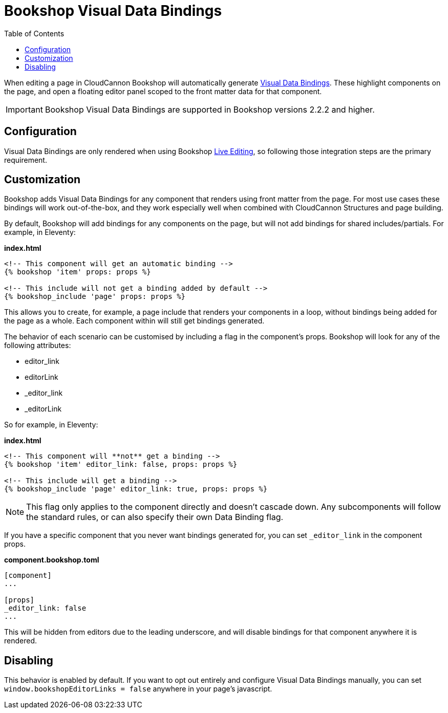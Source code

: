 = Bookshop Visual Data Bindings
ifdef::env-github[]
:tip-caption: :bulb:
:note-caption: :information_source:
:important-caption: :heavy_exclamation_mark:
:caution-caption: :fire:
:warning-caption: :warning:
endif::[]
:toc:
:toc-placement!:

toc::[]

[.lead]
When editing a page in CloudCannon Bookshop will automatically generate link:https://cloudcannon.com/documentation/articles/extending-in-app-navigation-with-editor-links/[Visual Data Bindings]. These highlight components on the page, and open a floating editor panel scoped to the front matter data for that component.

IMPORTANT: Bookshop Visual Data Bindings are supported in Bookshop versions 2.2.2 and higher.

== Configuration

Visual Data Bindings are only rendered when using Bookshop link:live-editing.adoc[Live Editing], so following those integration steps are the primary requirement.

== Customization

Bookshop adds Visual Data Bindings for any component that renders using front matter from the page. For most use cases these bindings will work out-of-the-box, and they work especially well when combined with CloudCannon Structures and page building.

By default, Bookshop will add bindings for any components on the page, but will not add bindings for shared includes/partials. For example, in Eleventy:

.*index.html*
```
<!-- This component will get an automatic binding -->
{% bookshop 'item' props: props %}

<!-- This include will not get a binding added by default -->
{% bookshop_include 'page' props: props %}
```

This allows you to create, for example, a page include that renders your components in a loop, without bindings being added for the page as a whole. Each component within will still get bindings generated.

The behavior of each scenario can be customised by including a flag in the component's props. Bookshop will look for any of the following attributes:

* editor_link
* editorLink
* _editor_link
* _editorLink

So for example, in Eleventy:

.*index.html*
```
<!-- This component will **not** get a binding -->
{% bookshop 'item' editor_link: false, props: props %}

<!-- This include will get a binding -->
{% bookshop_include 'page' editor_link: true, props: props %}
```

NOTE: This flag only applies to the component directly and doesn't cascade down. Any subcomponents will follow the standard rules, or can also specify their own Data Binding flag.

If you have a specific component that you never want bindings generated for, you can set `_editor_link` in the component props. 

.*component.bookshop.toml*
```
[component]
...

[props]
_editor_link: false
...
```

This will be hidden from editors due to the leading underscore, and will disable bindings for that component anywhere it is rendered.

== Disabling

This behavior is enabled by default. If you want to opt out entirely and configure Visual Data Bindings manually, you can set `window.bookshopEditorLinks = false` anywhere in your page's javascript.
